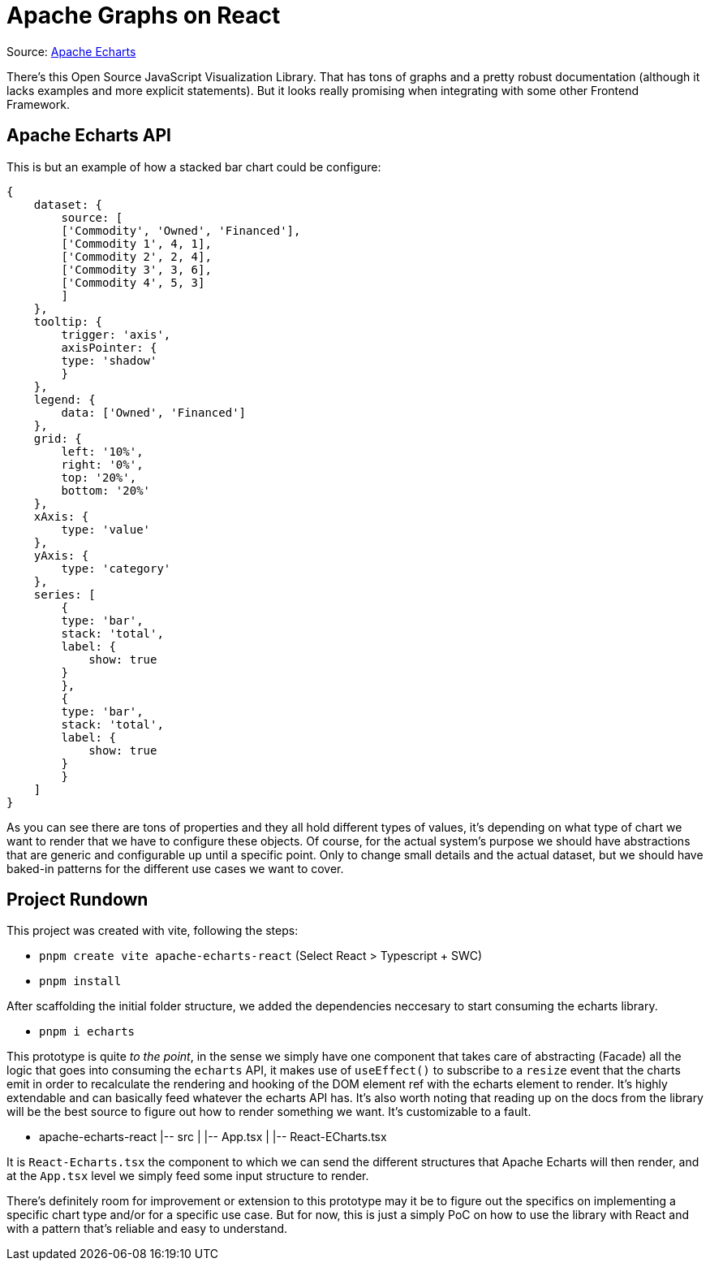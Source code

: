 = Apache Graphs on React

Source: https://echarts.apache.org/examples/en/index.html#chart-type-graphic[Apache Echarts]

There's this Open Source JavaScript Visualization Library. That has tons of graphs and 
a pretty robust documentation (although it lacks examples and more explicit statements). 
But it looks really promising when integrating with some other Frontend Framework.

== Apache Echarts API

This is but an example of how a stacked bar chart could be configure:

[source, javascript]
----
{
    dataset: {
        source: [
        ['Commodity', 'Owned', 'Financed'],
        ['Commodity 1', 4, 1],
        ['Commodity 2', 2, 4],
        ['Commodity 3', 3, 6],
        ['Commodity 4', 5, 3]
        ]
    },
    tooltip: {
        trigger: 'axis',
        axisPointer: {
        type: 'shadow'
        }
    },
    legend: {
        data: ['Owned', 'Financed']
    },
    grid: {
        left: '10%',
        right: '0%',
        top: '20%',
        bottom: '20%'
    },
    xAxis: {
        type: 'value'
    },
    yAxis: {
        type: 'category'
    },
    series: [
        {
        type: 'bar',
        stack: 'total',
        label: {
            show: true
        }
        },
        {
        type: 'bar',
        stack: 'total',
        label: {
            show: true
        }
        }
    ]
}
----
As you can see there are tons of properties and they all hold different types of values, 
it's depending on what type of chart we want to render that we have to configure these 
objects. Of course, for the actual system's purpose we should have abstractions that are 
generic and configurable up until a specific point. Only to change small details and the 
actual dataset, but we should have baked-in patterns for the different use cases we 
want to cover.

== Project Rundown

This project was created with vite, following the steps:

- `pnpm create vite apache-echarts-react` (Select React > Typescript + SWC)
- `pnpm install`

After scaffolding the initial folder structure, we added the dependencies neccesary to 
start consuming the echarts library.

- `pnpm i echarts`

This prototype is quite _to the point_, in the sense we simply have one component that 
takes care of abstracting (Facade) all the logic that goes into consuming the `echarts` 
API, it makes use of `useEffect()` to subscribe to a `resize` event that the charts emit 
in order to recalculate the rendering and hooking of the DOM element ref with the echarts 
element to render. It's highly extendable and can basically feed whatever the echarts 
API has. It's also worth noting that reading up on the docs from the library will be 
the best source to figure out how to render something we want. It's customizable to 
a fault.

- apache-echarts-react
|-- src
|   |-- App.tsx
|   |-- React-ECharts.tsx

It is `React-Echarts.tsx` the component to which we can send the different 
structures that Apache Echarts will then render, and at the `App.tsx` level we simply 
feed some input structure to render.

There's definitely room for improvement or extension to this prototype may it be to 
figure out the specifics on implementing a specific chart type and/or for a specific 
use case. But for now, this is just a simply PoC on how to use the library with React 
and with a pattern that's reliable and easy to understand.